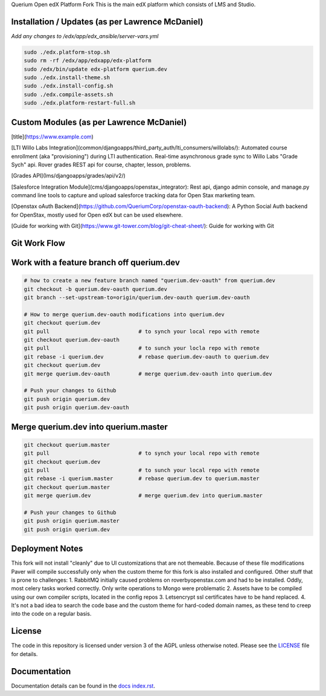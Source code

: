 Querium  Open edX Platform Fork
This is the main edX platform which consists of LMS and Studio.


Installation / Updates (as per Lawrence McDaniel)
------------

*Add any changes to /edx/app/edx_ansible/server-vars.yml*

.. code-block:: bash

  sudo ./edx.platform-stop.sh
  sudo rm -rf /edx/app/edxapp/edx-platform
  sudo /edx/bin/update edx-platform querium.dev
  sudo ./edx.install-theme.sh
  sudo ./edx.install-config.sh
  sudo ./edx.compile-assets.sh
  sudo ./edx.platform-restart-full.sh


Custom Modules (as per Lawrence McDaniel)
------------

[title](https://www.example.com)


[LTI Willo Labs Integration](common/djangoapps/third_party_auth/lti_consumers/willolabs/): Automated course enrollment (aka "provisioning") during LTI authentication. Real-time asynchronous grade sync to Willo Labs "Grade Sych" api. Rover grades REST api for course, chapter, lesson, problems.

[Grades API](lms/djangoapps/grades/api/v2/)

[Salesforce Integration Module](cms/djangoapps/openstax_integrator): Rest api, django admin console, and manage.py command line tools to capture and upload salesforce tracking data for Open Stax marketing team.

[Openstax oAuth Backend](https://github.com/QueriumCorp/openstax-oauth-backend): A Python Social Auth backend for OpenStax, mostly used for Open edX but can be used elsewhere.

[Guide for working with Git](https://www.git-tower.com/blog/git-cheat-sheet/): Guide for working with Git


Git Work Flow
------------

.. image:: docs/git-workflow.png


Work with a feature branch off querium.dev
------------
.. code-block:: bash

  # how to create a new feature branch named "querium.dev-oauth" from querium.dev
  git checkout -b querium.dev-oauth querium.dev
  git branch --set-upstream-to=origin/querium.dev-oauth querium.dev-oauth

  # How to merge querium.dev-oauth modifications into querium.dev
  git checkout querium.dev
  git pull                            # to synch your local repo with remote
  git checkout querium.dev-oauth
  git pull                            # to sunch your locla repo with remote
  git rebase -i querium.dev           # rebase querium.dev-oauth to querium.dev
  git checkout querium.dev
  git merge querium.dev-oauth         # merge querium.dev-oauth into querium.dev

  # Push your changes to Github
  git push origin querium.dev
  git push origin querium.dev-oauth



Merge querium.dev into querium.master
------------
.. code-block:: bash

  git checkout querium.master
  git pull                            # to synch your local repo with remote
  git checkout querium.dev
  git pull                            # to sunch your local repo with remote
  git rebase -i querium.master        # rebase querium.dev to querium.master
  git checkout querium.master
  git merge querium.dev               # merge querium.dev into querium.master

  # Push your changes to Github
  git push origin querium.master
  git push origin querium.dev


Deployment Notes
-------
This fork will not install "cleanly" due to UI customizations that are not themeable. Because of these file modifications Paver will compile successfully only when the custom theme for this fork is also installed and configured.
Other stuff that is prone to challenges:
1. RabbitMQ initially caused problems on roverbyopenstax.com and had to be installed. Oddly, most celery tasks worked correctly. Only write operations to Mongo were problematic
2. Assets have to be compiled using our own compiler scripts, located in the config repos
3. Letsencrypt ssl certificates have to be hand replaced.
4. It's not a bad idea to search the code base and the custom theme for hard-coded domain names, as these tend to creep into the code on a regular basis.


License
-------

The code in this repository is licensed under version 3 of the AGPL
unless otherwise noted. Please see the `LICENSE`_ file for details.

.. _LICENSE: https://github.com/edx/edx-platform/blob/master/LICENSE





Documentation
-------------

Documentation details can be found in the `docs index.rst`_.

.. _docs index.rst: docs/index.rst
